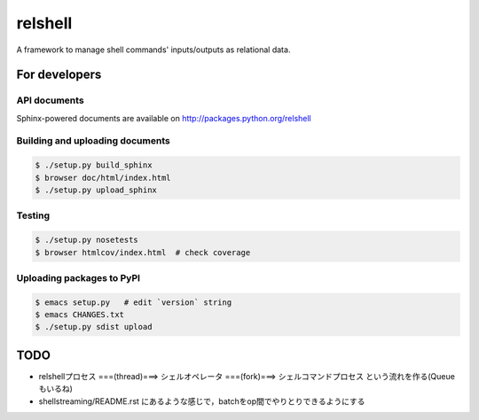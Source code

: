relshell
~~~~~~~~

.. image:: https://travis-ci.org/laysakura/relshell.png?branch=master
   :target: https://travis-ci.org/laysakura/relshell

A framework to manage shell commands' inputs/outputs as relational data.

For developers
==============

API documents
-------------

Sphinx-powered documents are available on http://packages.python.org/relshell


Building and uploading documents
--------------------------------

.. code-block:: bash

    $ ./setup.py build_sphinx
    $ browser doc/html/index.html
    $ ./setup.py upload_sphinx

Testing
-------

.. code-block:: bash

    $ ./setup.py nosetests
    $ browser htmlcov/index.html  # check coverage

Uploading packages to PyPI
--------------------------

.. code-block:: bash

    $ emacs setup.py   # edit `version` string
    $ emacs CHANGES.txt
    $ ./setup.py sdist upload


TODO
====

- relshellプロセス ===(thread)===> シェルオペレータ ===(fork)===> シェルコマンドプロセス という流れを作る(Queueもいるね)
- shellstreaming/README.rst にあるような感じで，batchをop間でやりとりできるようにする
